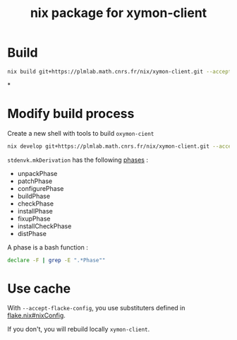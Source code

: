 #+title: nix package for xymon-client


* Build
#+begin_src bash
nix build git+https://plmlab.math.cnrs.fr/nix/xymon-client.git --accept-flake-config
#+end_src



*
* Modify build process

Create a new shell with tools to build ~oxymon-cient~
#+begin_src bash
nix develop git+https://plmlab.math.cnrs.fr/nix/xymon-client.git --accept-flake-config
#+end_src

~stdenvk.mkDerivation~ has the following [[https://github.com/NixOS/nixpkgs/blob/master/pkgs/stdenv/generic/setup.sh#L1556-L1560][phases]] :
- unpackPhase
- patchPhase
- configurePhase
- buildPhase
- checkPhase
- installPhase
- fixupPhase
- installCheckPhase
- distPhase

A phase is a bash function :

#+begin_src bash :dir /tmp/dev :results output
declare -F | grep -E ".*Phase""
#+end_src

#+RESULTS:



* Use cache
With ~--accept-flacke-config~, you use substituters defined in [[https://plmlab.math.cnrs.fr/nix/xymon-client/-/blob/main/flake.nix?ref_type=heads#L4-7][flake.nix#nixConfig]].

If you don't, you will rebuild locally ~xymon-client~.
